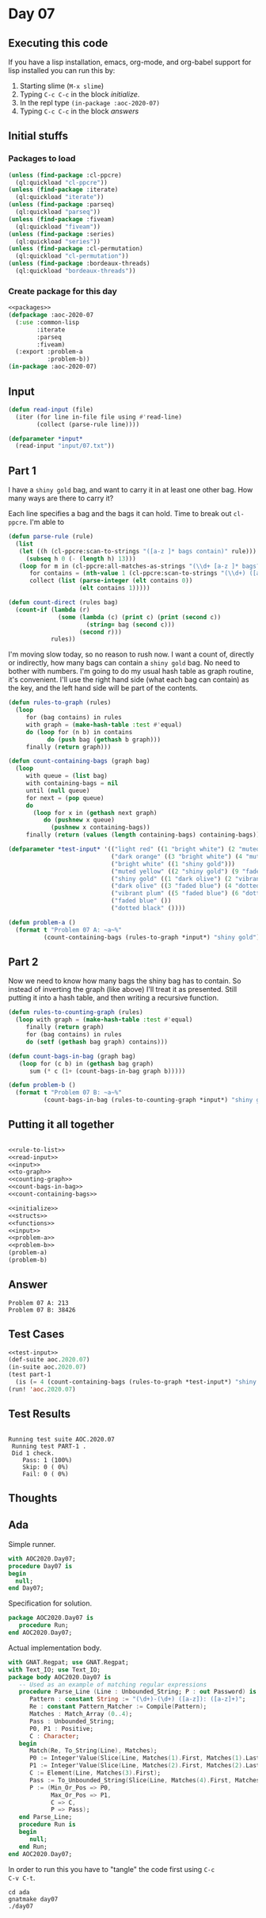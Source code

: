 #+STARTUP: indent contents
#+OPTIONS: num:nil toc:nil
* Day 07
** Executing this code
If you have a lisp installation, emacs, org-mode, and org-babel
support for lisp installed you can run this by:
1. Starting slime (=M-x slime=)
2. Typing =C-c C-c= in the block [[initialize][initialize]].
3. In the repl type =(in-package :aoc-2020-07)=
4. Typing =C-c C-c= in the block [[answers][answers]]
** Initial stuffs
*** Packages to load
#+NAME: packages
#+BEGIN_SRC lisp :results silent
  (unless (find-package :cl-ppcre)
    (ql:quickload "cl-ppcre"))
  (unless (find-package :iterate)
    (ql:quickload "iterate"))
  (unless (find-package :parseq)
    (ql:quickload "parseq"))
  (unless (find-package :fiveam)
    (ql:quickload "fiveam"))
  (unless (find-package :series)
    (ql:quickload "series"))
  (unless (find-package :cl-permutation)
    (ql:quickload "cl-permutation"))
  (unless (find-package :bordeaux-threads)
    (ql:quickload "bordeaux-threads"))
#+END_SRC
*** Create package for this day
#+NAME: initialize
#+BEGIN_SRC lisp :noweb yes :results silent
  <<packages>>
  (defpackage :aoc-2020-07
    (:use :common-lisp
          :iterate
          :parseq
          :fiveam)
    (:export :problem-a
             :problem-b))
  (in-package :aoc-2020-07)
#+END_SRC
** Input
#+NAME: read-input
#+BEGIN_SRC lisp :results silent
  (defun read-input (file)
    (iter (for line in-file file using #'read-line)
          (collect (parse-rule line))))
#+END_SRC
#+NAME: input
#+BEGIN_SRC lisp :noweb yes :results silent
  (defparameter *input*
    (read-input "input/07.txt"))
#+END_SRC
** Part 1
I have a =shiny gold= bag, and want to carry it in at least one other
bag. How many ways are there to carry it?

Each line specifies a bag and the bags it can hold. Time to break out
=cl-ppcre=. I'm able to 
#+NAME: rule-to-list
#+BEGIN_SRC lisp :results silent
  (defun parse-rule (rule)
    (list
     (let ((h (cl-ppcre:scan-to-strings "([a-z ]* bags contain)" rule)))
       (subseq h 0 (- (length h) 13)))
     (loop for m in (cl-ppcre:all-matches-as-strings "(\\d+ [a-z ]* bags?)" rule)
        for contains = (nth-value 1 (cl-ppcre:scan-to-strings "(\\d+) ([a-z ]+) bag" m))
        collect (list (parse-integer (elt contains 0))
                      (elt contains 1)))))
#+END_SRC

#+NAME: count-direct
#+BEGIN_SRC lisp :results silent
  (defun count-direct (rules bag)
    (count-if (lambda (r)
                (some (lambda (c) (print c) (print (second c))
                        (string= bag (second c)))
                      (second r)))
              rules))
#+END_SRC

I'm moving slow today, so no reason to rush now. I want a count of,
directly or indirectly, how many bags can contain a =shiny gold=
bag. No need to bother with numbers. I'm going to do my usual hash
table as graph routine, it's convenient. I'll use the right hand side
(what each bag can contain) as the key, and the left hand side will be
part of the contents.

#+NAME: to-graph
#+BEGIN_SRC lisp :results silent
  (defun rules-to-graph (rules)
    (loop
       for (bag contains) in rules
       with graph = (make-hash-table :test #'equal)
       do (loop for (n b) in contains
             do (push bag (gethash b graph)))
       finally (return graph)))
#+END_SRC

#+NAME: count-containing-bags
#+BEGIN_SRC lisp :results silent
  (defun count-containing-bags (graph bag)
    (loop
       with queue = (list bag)
       with containing-bags = nil
       until (null queue)
       for next = (pop queue)
       do
         (loop for x in (gethash next graph)
            do (pushnew x queue)
              (pushnew x containing-bags))
       finally (return (values (length containing-bags) containing-bags))))
#+END_SRC
#+NAME: test-input
#+BEGIN_SRC lisp :results silent
  (defparameter *test-input* '(("light red" ((1 "bright white") (2 "muted yellow")))
                               ("dark orange" ((3 "bright white") (4 "muted yellow")))
                               ("bright white" ((1 "shiny gold")))
                               ("muted yellow" ((2 "shiny gold") (9 "faded blue")))
                               ("shiny gold" ((1 "dark olive") (2 "vibrant plum" )))
                               ("dark olive" ((3 "faded blue") (4 "dotted black")))
                               ("vibrant plum" ((5 "faded blue") (6 "dotted black")))
                               ("faded blue" ())
                               ("dotted black" ())))
#+END_SRC

#+NAME: problem-a
#+BEGIN_SRC lisp :noweb yes :results silent
  (defun problem-a ()
    (format t "Problem 07 A: ~a~%"
            (count-containing-bags (rules-to-graph *input*) "shiny gold")))
#+END_SRC
** Part 2
Now we need to know how many bags the shiny bag has to contain. So
instead of inverting the graph (like above) I'll treat it as
presented. Still putting it into a hash table, and then writing a
recursive function.
#+NAME: counting-graph
#+BEGIN_SRC lisp :results silent
  (defun rules-to-counting-graph (rules)
    (loop with graph = (make-hash-table :test #'equal)
       finally (return graph)
       for (bag contains) in rules
       do (setf (gethash bag graph) contains)))
#+END_SRC

#+NAME: count-bags-in-bag
#+BEGIN_SRC lisp :results silent
  (defun count-bags-in-bag (graph bag)
     (loop for (c b) in (gethash bag graph)
        sum (* c (1+ (count-bags-in-bag graph b)))))
#+END_SRC

#+NAME: problem-b
#+BEGIN_SRC lisp :noweb yes :results silent
  (defun problem-b ()
    (format t "Problem 07 B: ~a~%"
            (count-bags-in-bag (rules-to-counting-graph *input*) "shiny gold")))
#+END_SRC
** Putting it all together
#+NAME: structs
#+BEGIN_SRC lisp :noweb yes :results silent

#+END_SRC
#+NAME: functions
#+BEGIN_SRC lisp :noweb yes :results silent
  <<rule-to-list>>
  <<read-input>>
  <<input>>
  <<to-graph>>
  <<counting-graph>>
  <<count-bags-in-bag>>
  <<count-containing-bags>>
#+END_SRC
#+NAME: answers
#+BEGIN_SRC lisp :results output :exports both :noweb yes :tangle no
  <<initialize>>
  <<structs>>
  <<functions>>
  <<input>>
  <<problem-a>>
  <<problem-b>>
  (problem-a)
  (problem-b)
#+END_SRC
** Answer
#+RESULTS: answers
: Problem 07 A: 213
: Problem 07 B: 38426
** Test Cases
#+NAME: test-cases
#+BEGIN_SRC lisp :results output :exports both :noweb yes
  <<test-input>>
  (def-suite aoc.2020.07)
  (in-suite aoc.2020.07)
  (test part-1
    (is (= 4 (count-containing-bags (rules-to-graph *test-input*) "shiny gold"))))
  (run! 'aoc.2020.07)
#+END_SRC
** Test Results
#+RESULTS: test-cases
: 
: Running test suite AOC.2020.07
:  Running test PART-1 .
:  Did 1 check.
:     Pass: 1 (100%)
:     Skip: 0 ( 0%)
:     Fail: 0 ( 0%)
** Thoughts
** Ada
Simple runner.
#+BEGIN_SRC ada :tangle ada/day07.adb
  with AOC2020.Day07;
  procedure Day07 is
  begin
    null;
  end Day07;
#+END_SRC
Specification for solution.
#+BEGIN_SRC ada :tangle ada/aoc2020-day07.ads
  package AOC2020.Day07 is
     procedure Run;
  end AOC2020.Day07;
#+END_SRC
Actual implementation body.
#+BEGIN_SRC ada :tangle ada/aoc2020-day07.adb
  with GNAT.Regpat; use GNAT.Regpat;
  with Text_IO; use Text_IO;
  package body AOC2020.Day07 is
     -- Used as an example of matching regular expressions
     procedure Parse_Line (Line : Unbounded_String; P : out Password) is
        Pattern : constant String := "(\d+)-(\d+) ([a-z]): ([a-z]+)";
        Re : constant Pattern_Matcher := Compile(Pattern);
        Matches : Match_Array (0..4);
        Pass : Unbounded_String;
        P0, P1 : Positive;
        C : Character;
     begin
        Match(Re, To_String(Line), Matches);
        P0 := Integer'Value(Slice(Line, Matches(1).First, Matches(1).Last));
        P1 := Integer'Value(Slice(Line, Matches(2).First, Matches(2).Last));
        C := Element(Line, Matches(3).First);
        Pass := To_Unbounded_String(Slice(Line, Matches(4).First, Matches(4).Last));
        P := (Min_Or_Pos => P0,
              Max_Or_Pos => P1,
              C => C,
              P => Pass);
     end Parse_Line;
     procedure Run is
     begin
        null;
     end Run;
  end AOC2020.Day07;
#+END_SRC

In order to run this you have to "tangle" the code first using =C-c
C-v C-t=.

#+BEGIN_SRC shell :tangle no :results output :exports both
  cd ada
  gnatmake day07
  ./day07
#+END_SRC

#+RESULTS:
